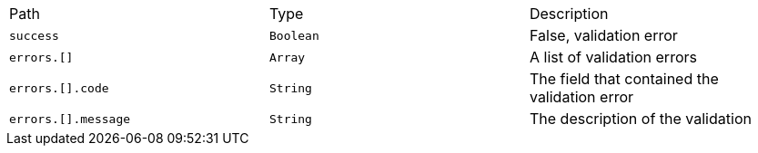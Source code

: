 |===
|Path|Type|Description
|`+success+`
|`+Boolean+`
|False, validation error
|`+errors.[]+`
|`+Array+`
|A list of validation errors
|`+errors.[].code+`
|`+String+`
|The field that contained the validation error
|`+errors.[].message+`
|`+String+`
|The description of the validation
|===

